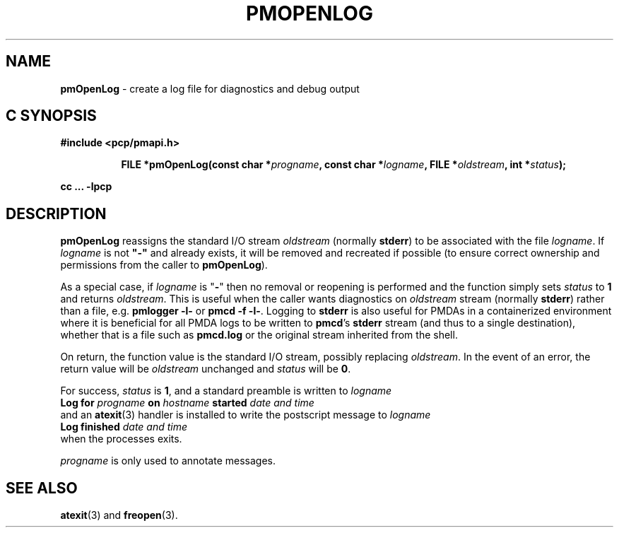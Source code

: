 '\"macro stdmacro
.\"
.\" Copyright (c) 2000-2004 Silicon Graphics, Inc.  All Rights Reserved.
.\"
.\" This program is free software; you can redistribute it and/or modify it
.\" under the terms of the GNU General Public License as published by the
.\" Free Software Foundation; either version 2 of the License, or (at your
.\" option) any later version.
.\"
.\" This program is distributed in the hope that it will be useful, but
.\" WITHOUT ANY WARRANTY; without even the implied warranty of MERCHANTABILITY
.\" or FITNESS FOR A PARTICULAR PURPOSE.  See the GNU General Public License
.\" for more details.
.\"
.\"
.TH PMOPENLOG 3 "PCP" "Performance Co-Pilot"
.SH NAME
\f3pmOpenLog\f1 \- create a log file for diagnostics and debug output
.SH "C SYNOPSIS"
.ft 3
#include <pcp/pmapi.h>
.sp
.ad l
.hy 0
.in +8n
.ti -8n
FILE *pmOpenLog(const char *\fIprogname\fP, const char *\fIlogname\fP, FILE\ *\fIoldstream\fP, int\ *\fIstatus\fP);
.sp
.in
.hy
.ad
cc ... \-lpcp
.ft 1
.SH DESCRIPTION
.B pmOpenLog
reassigns the standard I/O stream
.I oldstream
(normally
.BR stderr )
to be associated with the file
.IR logname .
If
.I logname
is not \fB"-"\fP
and already exists,
it will be removed and recreated if possible (to ensure correct ownership
and permissions from the caller to
.BR pmOpenLog ).
.PP
As a special case, if
.I logname
is "\fB-\fR"
then no removal or reopening is performed and
the function simply sets
.I status
to
.B 1
and returns
.IR oldstream .
This is useful when the caller wants diagnostics on
.I oldstream
stream (normally
.BR stderr )
rather than a file, e.g.
.B "pmlogger -l-"
or
.BR "pmcd -f -l-" .
Logging to
.B stderr
is also useful for PMDAs in a containerized environment where
it is beneficial for all PMDA logs to be written to
.BR pmcd 's
.B stderr
stream (and thus to a single destination), whether that is a file such as
.B pmcd.log
or the original
stream inherited from the shell.
.PP
On return, the function value is the standard I/O stream, possibly replacing
.IR oldstream .
In the
event of an error, the return value will be
.I oldstream
unchanged and
.I status
will be
.BR 0 .
.PP
For success,
.I status
is
.BR 1 ,
and a standard preamble is written to
.I logname
.ti +0.5i
.ft B
Log for \fIprogname\fB on \fIhostname\fB started \fIdate and time\fB
.ft R
.br
and an
.BR atexit (3)
handler is installed to write the postscript message to
.I logname
.ti +0.5i
.ft B
Log finished \fIdate and time\fB
.ft R
.br
when the processes exits.
.PP
.I progname
is only used to annotate messages.
.SH SEE ALSO
.BR atexit (3)
and
.BR freopen (3).

